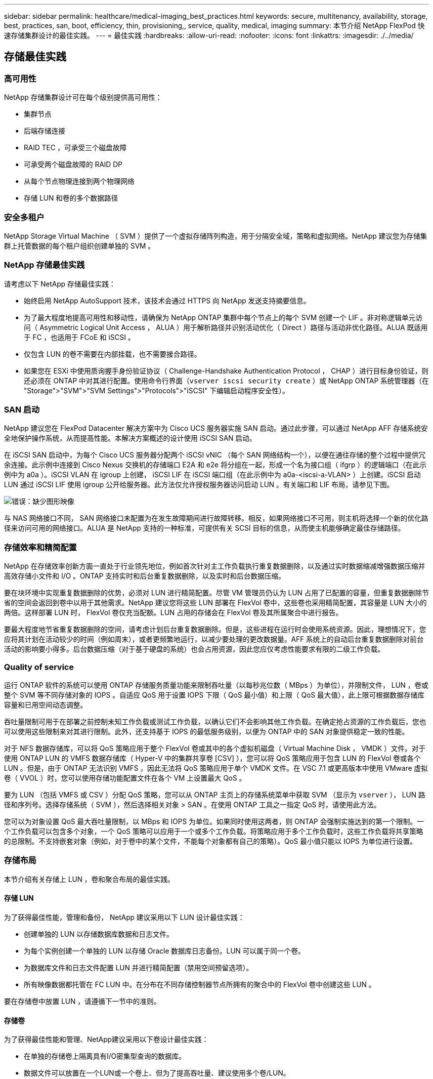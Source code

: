 ---
sidebar: sidebar 
permalink: healthcare/medical-imaging_best_practices.html 
keywords: secure, multitenancy, availability, storage, best, practices, san, boot, efficiency, thin, provisioning,, service, quality, medical, imaging 
summary: 本节介绍 NetApp FlexPod 快速存储集群设计的最佳实践。 
---
= 最佳实践
:hardbreaks:
:allow-uri-read: 
:nofooter: 
:icons: font
:linkattrs: 
:imagesdir: ./../media/




== 存储最佳实践



=== 高可用性

NetApp 存储集群设计可在每个级别提供高可用性：

* 集群节点
* 后端存储连接
* RAID TEC ，可承受三个磁盘故障
* 可承受两个磁盘故障的 RAID DP
* 从每个节点物理连接到两个物理网络
* 存储 LUN 和卷的多个数据路径




=== 安全多租户

NetApp Storage Virtual Machine （ SVM ）提供了一个虚拟存储阵列构造，用于分隔安全域，策略和虚拟网络。NetApp 建议您为存储集群上托管数据的每个租户组织创建单独的 SVM 。



=== NetApp 存储最佳实践

请考虑以下 NetApp 存储最佳实践：

* 始终启用 NetApp AutoSupport 技术，该技术会通过 HTTPS 向 NetApp 发送支持摘要信息。
* 为了最大程度地提高可用性和移动性，请确保为 NetApp ONTAP 集群中每个节点上的每个 SVM 创建一个 LIF 。非对称逻辑单元访问（ Asymmetric Logical Unit Access ， ALUA ）用于解析路径并识别活动优化（ Direct ）路径与活动非优化路径。ALUA 既适用于 FC ，也适用于 FCoE 和 iSCSI 。
* 仅包含 LUN 的卷不需要在内部挂载，也不需要接合路径。
* 如果您在 ESXi 中使用质询握手身份验证协议（ Challenge-Handshake Authentication Protocol ， CHAP ）进行目标身份验证，则还必须在 ONTAP 中对其进行配置。使用命令行界面（`vserver iscsi security create` ）或 NetApp ONTAP 系统管理器（在 "Storage">"SVM">"SVM Settings">"Protocols">"iSCSI" 下编辑启动程序安全性）。




=== SAN 启动

NetApp 建议您在 FlexPod Datacenter 解决方案中为 Cisco UCS 服务器实施 SAN 启动。通过此步骤，可以通过 NetApp AFF 存储系统安全地保护操作系统，从而提高性能。本解决方案概述的设计使用 iSCSI SAN 启动。

在 iSCSI SAN 启动中，为每个 Cisco UCS 服务器分配两个 iSCSI vNIC （每个 SAN 网络结构一个），以便在通往存储的整个过程中提供冗余连接。此示例中连接到 Cisco Nexus 交换机的存储端口 E2A 和 e2e 将分组在一起，形成一个名为接口组（ ifgrp ）的逻辑端口（在此示例中为 a0a ）。iSCSI VLAN 在 igroup 上创建， iSCSI LIF 在 iSCSI 端口组（在此示例中为 a0a-<iscsi-a-VLAN> ）上创建。iSCSI 启动 LUN 通过 iSCSI LIF 使用 igroup 公开给服务器。此方法仅允许授权服务器访问启动 LUN 。有关端口和 LIF 布局，请参见下图。

image:medical-imaging_image8.png["错误：缺少图形映像"]

与 NAS 网络接口不同， SAN 网络接口未配置为在发生故障期间进行故障转移。相反，如果网络接口不可用，则主机将选择一个新的优化路径来访问可用的网络接口。ALUA 是 NetApp 支持的一种标准，可提供有关 SCSI 目标的信息，从而使主机能够确定最佳存储路径。



=== 存储效率和精简配置

NetApp 在存储效率创新方面一直处于行业领先地位，例如首次针对主工作负载执行重复数据删除，以及通过实时数据缩减增强数据压缩并高效存储小文件和 I/O 。ONTAP 支持实时和后台重复数据删除，以及实时和后台数据压缩。

要在块环境中实现重复数据删除的优势，必须对 LUN 进行精简配置。尽管 VM 管理员仍认为 LUN 占用了已配置的容量，但重复数据删除节省的空间会返回到卷中以用于其他需求。NetApp 建议您将这些 LUN 部署在 FlexVol 卷中，这些卷也采用精简配置，其容量是 LUN 大小的两倍。这样部署 LUN 时， FlexVol 卷仅充当配额。LUN 占用的存储会在 FlexVol 卷及其所属聚合中进行报告。

要最大程度地节省重复数据删除的空间，请考虑计划后台重复数据删除。但是，这些进程在运行时会使用系统资源。因此，理想情况下，您应将其计划在活动较少的时间（例如周末），或者更频繁地运行，以减少要处理的更改数据量。AFF 系统上的自动后台重复数据删除对前台活动的影响要小得多。后台数据压缩（对于基于硬盘的系统）也会占用资源，因此您应仅考虑性能要求有限的二级工作负载。



=== Quality of service

运行 ONTAP 软件的系统可以使用 ONTAP 存储服务质量功能来限制吞吐量（以每秒兆位数（ MBps ）为单位），并限制文件， LUN ，卷或整个 SVM 等不同存储对象的 IOPS 。自适应 QoS 用于设置 IOPS 下限（ QoS 最小值）和上限（ QoS 最大值），此上限可根据数据存储库容量和已用空间动态调整。

吞吐量限制可用于在部署之前控制未知工作负载或测试工作负载，以确认它们不会影响其他工作负载。在确定抢占资源的工作负载后，您也可以使用这些限制来对其进行限制。此外，还支持基于 IOPS 的最低服务级别，以便为 ONTAP 中的 SAN 对象提供稳定一致的性能。

对于 NFS 数据存储库，可以将 QoS 策略应用于整个 FlexVol 卷或其中的各个虚拟机磁盘（ Virtual Machine Disk ， VMDK ）文件。对于使用 ONTAP LUN 的 VMFS 数据存储库（ Hyper-V 中的集群共享卷 [CSV] ），您可以将 QoS 策略应用于包含 LUN 的 FlexVol 卷或各个 LUN 。但是，由于 ONTAP 无法识别 VMFS ，因此无法将 QoS 策略应用于单个 VMDK 文件。在 VSC 7.1 或更高版本中使用 VMware 虚拟卷（ VVOL ）时，您可以使用存储功能配置文件在各个 VM 上设置最大 QoS 。

要为 LUN （包括 VMFS 或 CSV ）分配 QoS 策略，您可以从 ONTAP 主页上的存储系统菜单中获取 SVM （显示为 `vserver` ）， LUN 路径和序列号。选择存储系统（ SVM ），然后选择相关对象 > SAN 。在使用 ONTAP 工具之一指定 QoS 时，请使用此方法。

您可以为对象设置 QoS 最大吞吐量限制，以 MBps 和 IOPS 为单位。如果同时使用这两者，则 ONTAP 会强制实施达到的第一个限制。一个工作负载可以包含多个对象，一个 QoS 策略可以应用于一个或多个工作负载。将策略应用于多个工作负载时，这些工作负载将共享策略的总限制。不支持嵌套对象（例如，对于卷中的某个文件，不能每个对象都有自己的策略）。QoS 最小值只能以 IOPS 为单位进行设置。



=== 存储布局

本节介绍有关存储上 LUN ，卷和聚合布局的最佳实践。



==== 存储 LUN

为了获得最佳性能，管理和备份， NetApp 建议采用以下 LUN 设计最佳实践：

* 创建单独的 LUN 以存储数据库数据和日志文件。
* 为每个实例创建一个单独的 LUN 以存储 Oracle 数据库日志备份。LUN 可以属于同一个卷。
* 为数据库文件和日志文件配置 LUN 并进行精简配置（禁用空间预留选项）。
* 所有映像数据都托管在 FC LUN 中。在分布在不同存储控制器节点所拥有的聚合中的 FlexVol 卷中创建这些 LUN 。


要在存储卷中放置 LUN ，请遵循下一节中的准则。



==== 存储卷

为了获得最佳性能和管理、NetApp建议采用以下卷设计最佳实践：

* 在单独的存储卷上隔离具有I/O密集型查询的数据库。
* 数据文件可以放置在一个LUN或一个卷上、但为了提高吞吐量、建议使用多个卷/LUN。
* 使用多个LUN时、可以通过使用任何受支持的文件系统来实现I/O并行。
* 将数据库文件和事务日志放在不同的卷上、以提高恢复粒度。
* 请考虑使用自动调整大小、Snapshot预留、QoS等卷属性。




==== 聚合

聚合是 NetApp 存储配置的主存储容器，包含一个或多个 RAID 组，这些 RAID 组同时包含数据磁盘和奇偶校验磁盘。

NetApp 使用共享聚合和专用聚合执行各种 I/O 工作负载特征测试，这些聚合的数据文件和事务日志文件是分开的。测试显示，一个包含更多 RAID 组和驱动器（ HDD 或 SSD ）的大型聚合可优化和提高存储性能，并且更便于管理员管理，原因有两个：

* 一个大型聚合可使所有驱动器的 I/O 功能对所有文件可用。
* 一个大型聚合可以最高效地利用磁盘空间。


为了实现有效的灾难恢复， NetApp 建议您将异步副本放置在灾难恢复站点中独立存储集群的聚合上，并使用 SnapMirror 技术复制内容。

为了获得最佳存储性能， NetApp 建议聚合中至少有 10% 的可用空间。

AFF A300 系统（具有两个磁盘架和 24 个驱动器）的存储聚合布局指南包括：

* 保留两个备用驱动器。
* 使用高级磁盘分区功能在每个驱动器上创建三个分区：根分区和数据分区。
* 每个聚合总共使用 20 个数据分区和两个奇偶校验分区。




== 备份最佳实践

NetApp SnapCenter 用于 VM 和数据库备份。NetApp 建议采用以下备份最佳实践：

* 部署 SnapCenter 以创建用于备份的 Snapshot 副本时，请关闭托管 VM 和应用程序数据的 FlexVol 的 Snapshot 计划。
* 为主机启动 LUN 创建专用 FlexVol 。
* 对具有相同用途的 VM 使用类似或单个备份策略。
* 每个工作负载类型使用类似的或单个备份策略；例如，对所有数据库工作负载使用类似的策略。对数据库， Web 服务器，最终用户虚拟桌面等使用不同的策略。
* 在 SnapCenter 中启用备份验证。
* 配置将备份 Snapshot 副本归档到 NetApp SnapVault 备份解决方案。
* 根据归档计划在主存储上配置备份保留。




== 基础架构最佳实践



=== 网络最佳实践

NetApp 建议采用以下网络最佳实践：

* 确保您的系统包含用于生产和存储流量的冗余物理 NIC 。
* 为计算和存储之间的 iSCSI ， NFS 和 SMB/CIFS 流量分隔 VLAN 。
* 确保您的系统包含一个专用 VLAN ，用于客户端访问医疗映像系统。


您可以在 FlexPod 基础架构设计和部署指南中找到其他网络最佳实践。



== 计算最佳实践

NetApp 建议采用以下计算最佳实践：

* 确保每个指定的 vCPU 都由一个物理核心支持。




== 虚拟化最佳实践

NetApp 建议采用以下虚拟化最佳实践：

* 使用 VMware vSphere 6 或更高版本。
* 将 ESXi 主机服务器 BIOS 和操作系统层设置为 Custom Controlled – High Performance 。
* 在非高峰时段创建备份。




== 医学影像系统最佳实践

请参见典型医疗成像系统的以下最佳实践和一些要求：

* 请勿过量使用虚拟内存。
* 确保 vCPU 总数等于物理 CPU 数量。
* 如果环境较大，则需要专用 VLAN 。
* 使用专用 HA 集群配置数据库 VM 。
* 确保 VM OS VMDK 托管在快速第 1 层存储中。
* 与医疗映像系统供应商合作，确定准备 VM 模板以快速部署和维护的最佳方法。
* 管理，存储和生产网络需要对数据库进行 LAN 隔离，并为 VMware vMotion 提供隔离的 VLAN 。
* 使用名为的基于存储阵列的 NetApp 复制技术 https://www.netapp.com/us/media/tr-4015.pdf["SnapMirror"^] 而不是基于vSphere的复制。
* 使用利用 VMware API 的备份技术；备份时间应在正常生产时间之外。

